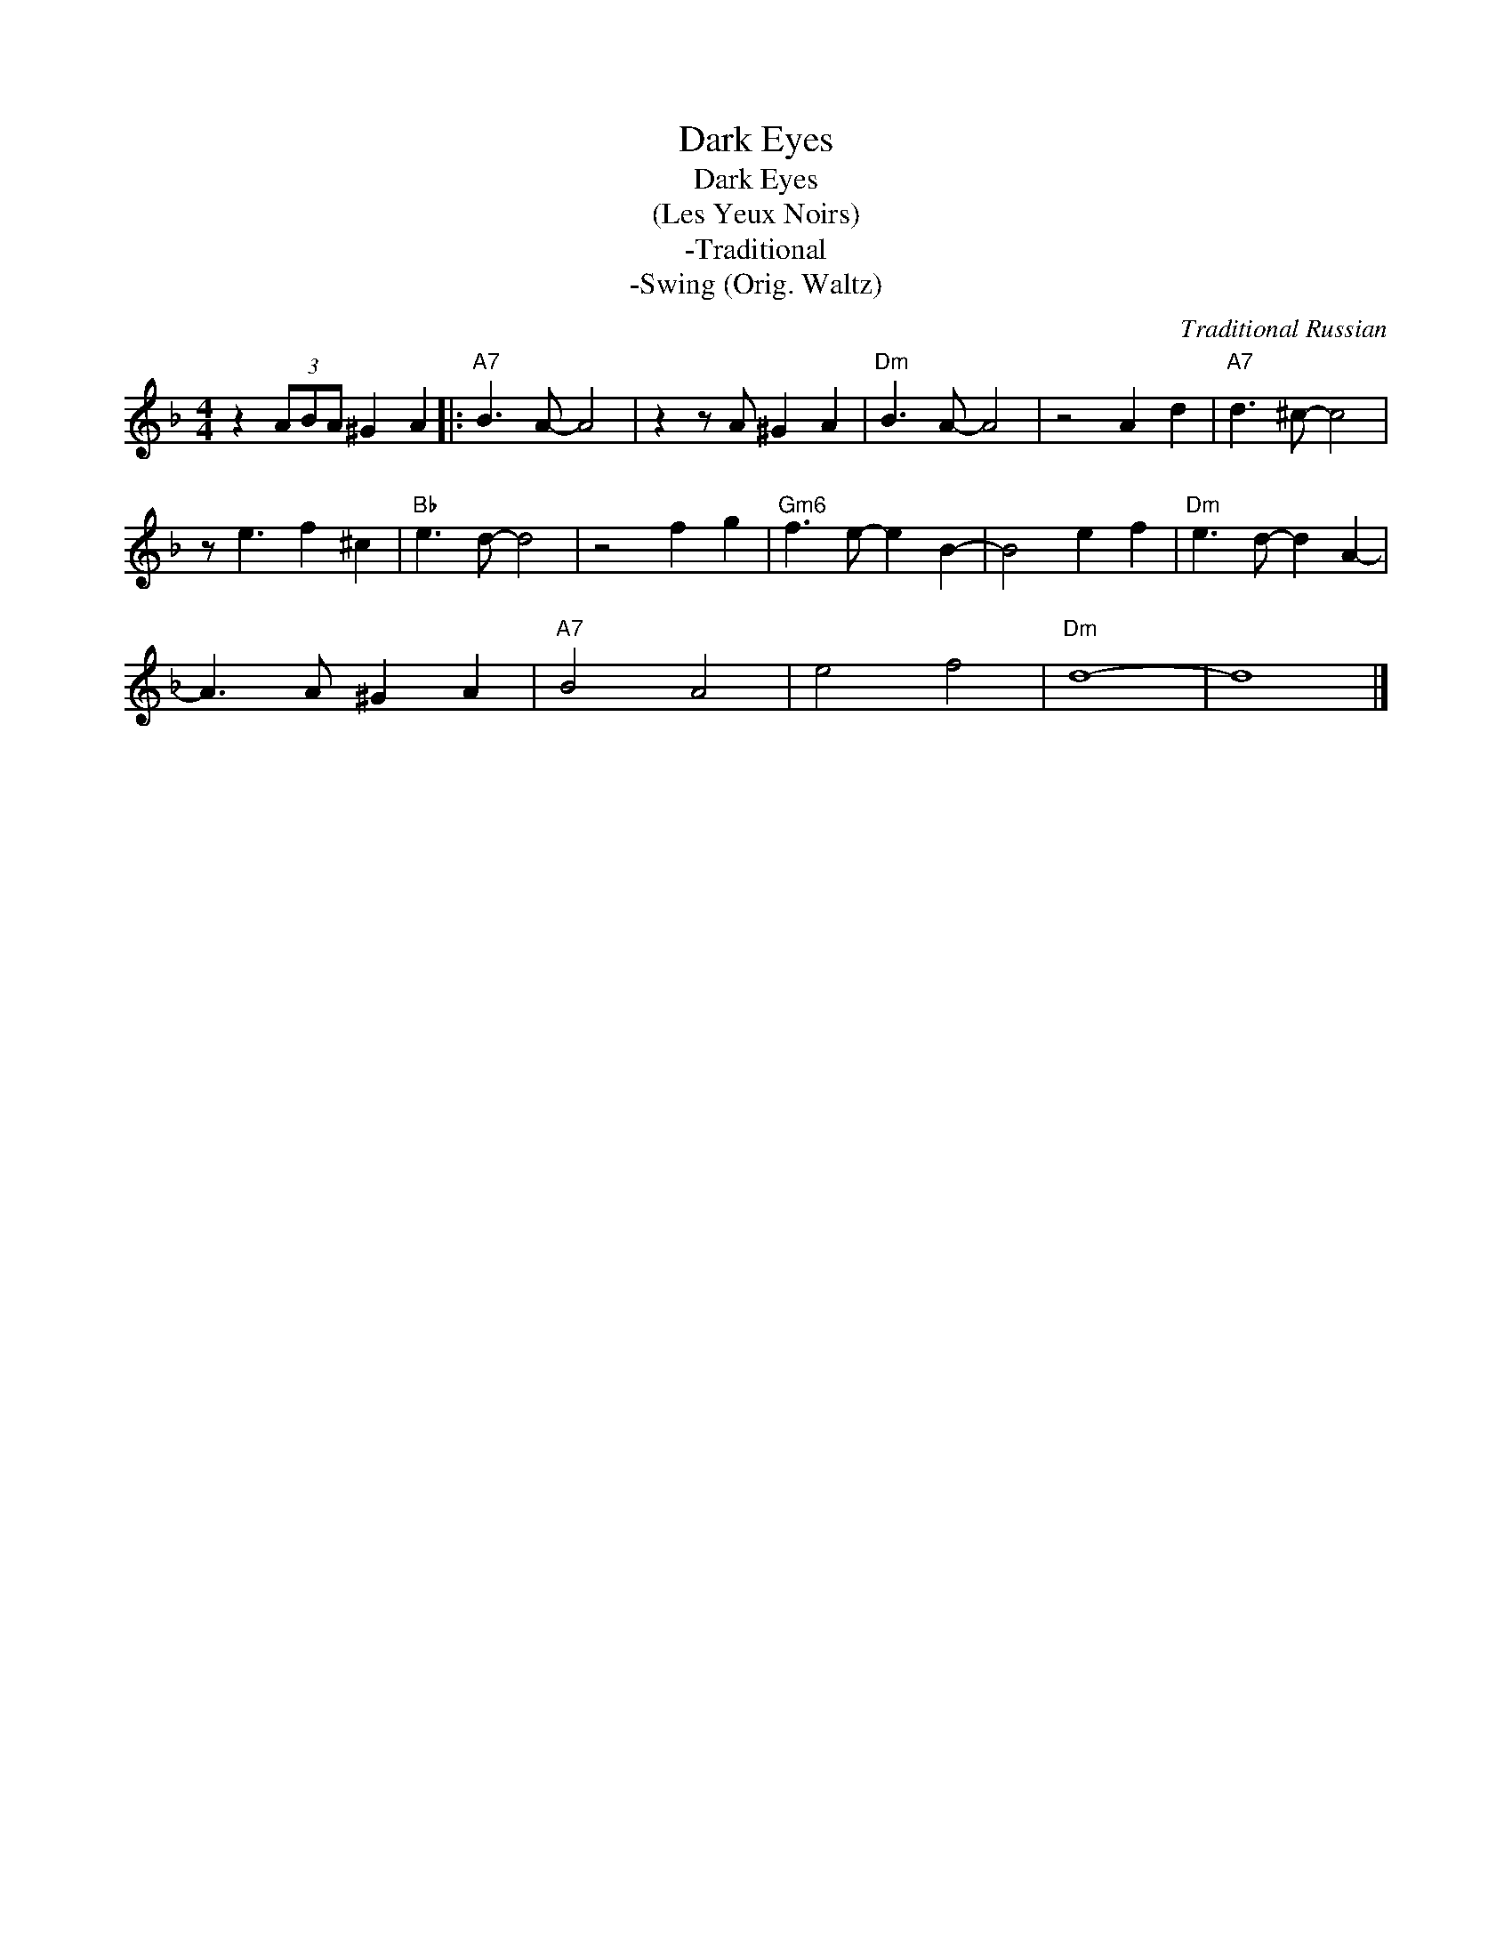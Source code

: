 X:1
T:Dark Eyes
T:Dark Eyes
T:(Les Yeux Noirs)
T:-Traditional
T:-Swing (Orig. Waltz)
C:Traditional Russian
Z:Public Domain
L:1/8
M:4/4
K:F
V:1 treble 
%%MIDI program 0
%%MIDI control 7 100
%%MIDI control 10 64
V:1
 z2 (3ABA ^G2 A2 |:"A7" B3 A- A4 | z2 z A ^G2 A2 |"Dm" B3 A- A4 | z4 A2 d2 |"A7" d3 ^c- c4 | %6
 z e3 f2 ^c2 |"Bb" e3 d- d4 | z4 f2 g2 |"Gm6" f3 e- e2 B2- | B4 e2 f2 |"Dm" e3 d- d2 A2- | %12
 A3 A ^G2 A2 |"A7" B4 A4 | e4 f4 |"Dm" d8- | d8 |] %17

